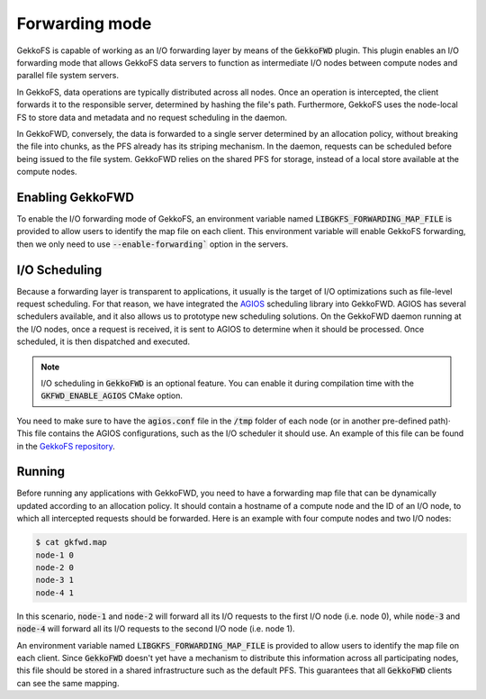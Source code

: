 Forwarding mode
===============

GekkoFS is capable of working as an I/O forwarding layer by means of
the :code:`GekkoFWD` plugin. This plugin enables an I/O forwarding mode that
allows GekkoFS data servers to function as intermediate I/O nodes between
compute nodes and parallel file system servers.

In GekkoFS, data operations are typically distributed across all nodes. Once an
operation is intercepted, the client forwards it to the responsible server,
determined by hashing the file's path. Furthermore, GekkoFS uses the node-local
FS to store data and metadata and no request scheduling in the daemon.

.. image:: /images/gekkofs-small.png

In GekkoFWD, conversely, the data is forwarded to a single server
determined by an allocation policy, without breaking the file into chunks,
as the PFS already has its striping mechanism. In the daemon, requests can be
scheduled before being issued to the file system. GekkoFWD relies on the shared
PFS for storage, instead of a local store available at the compute nodes.

.. image:: /images/gekkofwd-small.png

Enabling GekkoFWD
------------------

To enable the I/O forwarding mode of GekkoFS, an environment 
variable named :code:`LIBGKFS_FORWARDING_MAP_FILE` is provided
to allow users to identify the map file on each client.
This environment variable will enable GekkoFS forwarding, then we 
only need to use :code:`--enable-forwarding`` option in the servers.

I/O Scheduling
--------------

Because a forwarding layer is transparent to applications, it usually is the
target of I/O optimizations such as file-level request scheduling. For that
reason, we have integrated the `AGIOS <https://github
.com/francielizanon/agios>`_ scheduling library into GekkoFWD. AGIOS
has several schedulers available, and it also allows us to prototype new
scheduling solutions. On the GekkoFWD daemon running at the I/O nodes, once a
request is received, it is sent to AGIOS to determine when it should be
processed. Once scheduled, it is then dispatched and executed.

.. note::
    I/O scheduling in :code:`GekkoFWD` is an optional feature. You can enable
    it during compilation time with the :code:`GKFWD_ENABLE_AGIOS` CMake option.

You need to make sure to have the :code:`agios.conf` file in the :code:`/tmp`
folder of each node (or in another pre-defined path)· This file contains
the AGIOS configurations, such as the I/O scheduler it should use. An example
of this file can be found in the
`GekkoFS repository <https://storage.bsc.es/gitlab/hpc/gekkofs/snippets/6>`_.

Running
-------

Before running any applications with GekkoFWD, you need to have a forwarding
map file that can be dynamically updated according to an allocation policy. It
should contain a hostname of a compute node and the ID of an I/O node, to which
all intercepted requests should be forwarded. Here is an example with four
compute nodes and two I/O nodes:

.. code-block:: console

    $ cat gkfwd.map
    node-1 0
    node-2 0
    node-3 1
    node-4 1

In this scenario, :code:`node-1` and :code:`node-2` will forward all its I/O
requests to the first I/O node (i.e. node 0), while :code:`node-3` and
:code:`node-4` will forward all its I/O requests to the second I/O node (i.e.
node 1).

An environment variable named :code:`LIBGKFS_FORWARDING_MAP_FILE` is provided
to allow users to identify the map file on each client. Since
:code:`GekkoFWD` doesn't yet have a mechanism to distribute this
information across all participating nodes, this file should be stored in a
shared infrastructure such as the default PFS. This guarantees that all
:code:`GekkoFWD` clients can see the same mapping.
